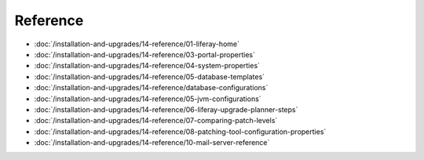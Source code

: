 Reference
=========

-  :doc:`/installation-and-upgrades/14-reference/01-liferay-home`
-  :doc:`/installation-and-upgrades/14-reference/03-portal-properties`
-  :doc:`/installation-and-upgrades/14-reference/04-system-properties`
-  :doc:`/installation-and-upgrades/14-reference/05-database-templates`
-  :doc:`/installation-and-upgrades/14-reference/database-configurations`
-  :doc:`/installation-and-upgrades/14-reference/05-jvm-configurations`
-  :doc:`/installation-and-upgrades/14-reference/06-liferay-upgrade-planner-steps`
-  :doc:`/installation-and-upgrades/14-reference/07-comparing-patch-levels`
-  :doc:`/installation-and-upgrades/14-reference/08-patching-tool-configuration-properties`
-  :doc:`/installation-and-upgrades/14-reference/10-mail-server-reference`